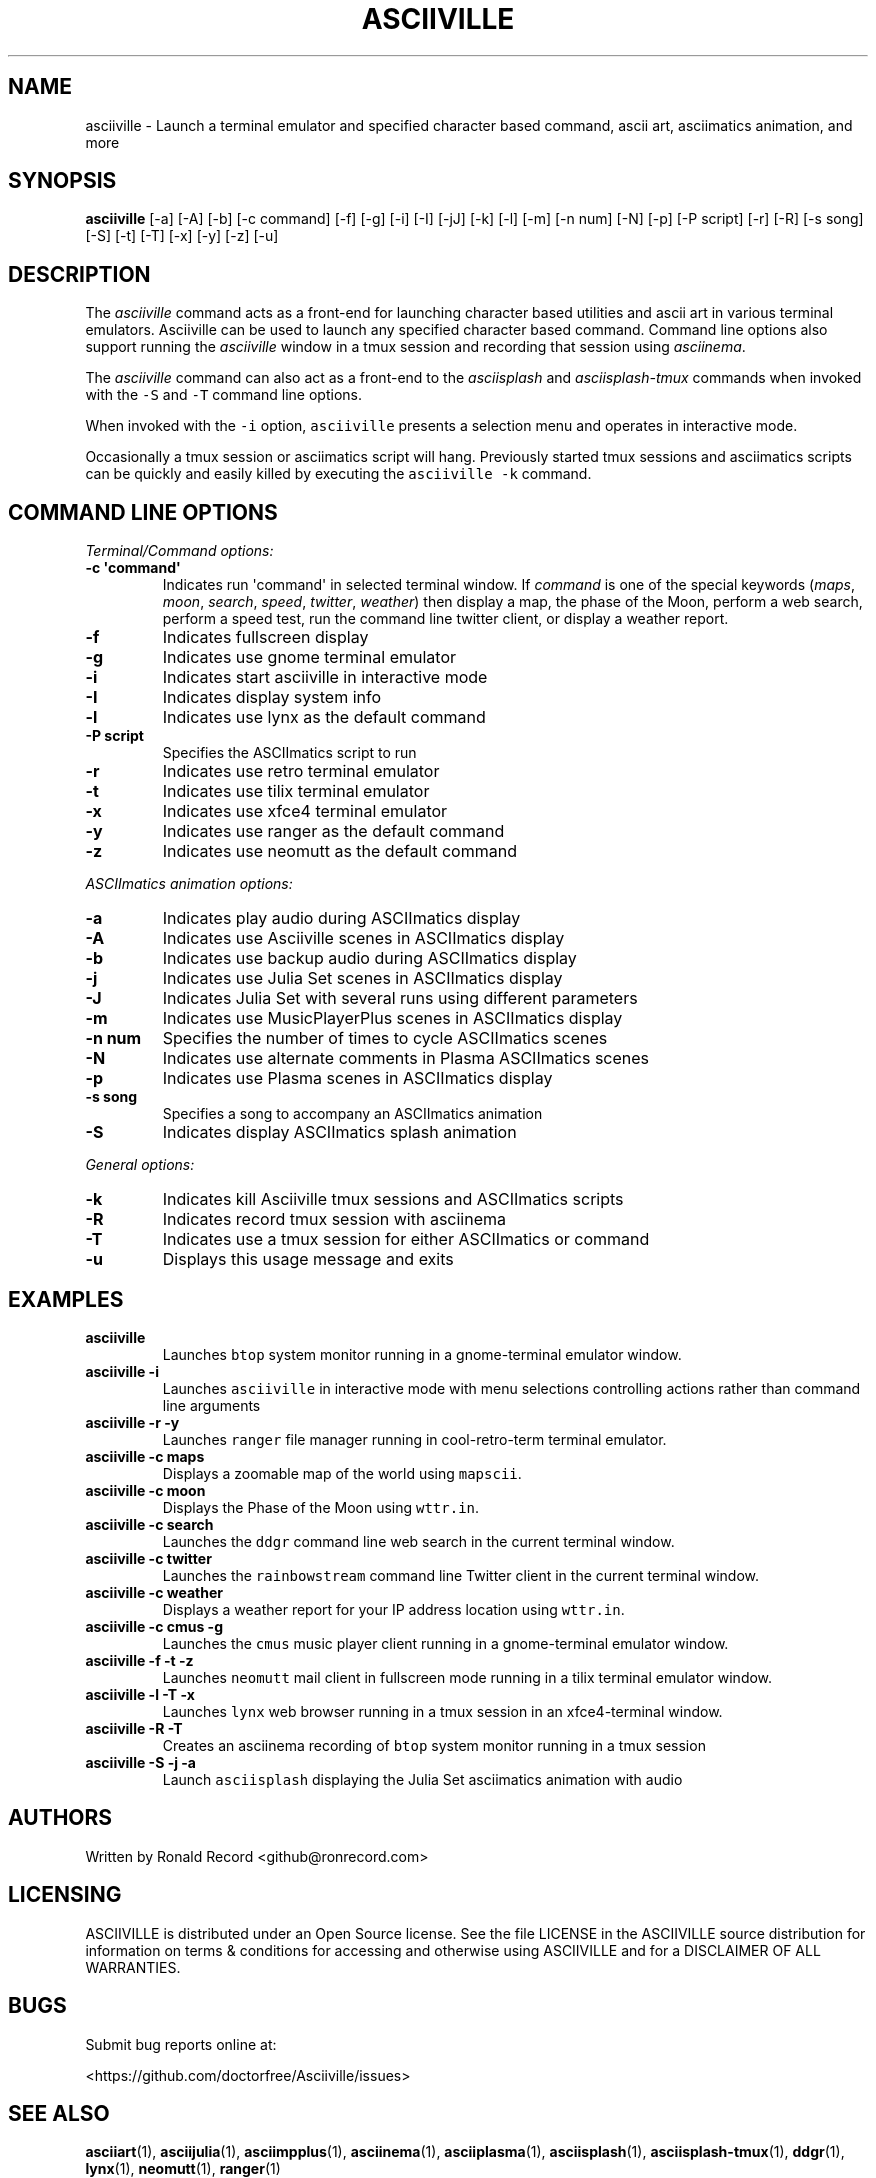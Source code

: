 .\" Automatically generated by Pandoc 2.17.1.1
.\"
.\" Define V font for inline verbatim, using C font in formats
.\" that render this, and otherwise B font.
.ie "\f[CB]x\f[]"x" \{\
. ftr V B
. ftr VI BI
. ftr VB B
. ftr VBI BI
.\}
.el \{\
. ftr V CR
. ftr VI CI
. ftr VB CB
. ftr VBI CBI
.\}
.TH "ASCIIVILLE" "1" "April 16, 2022" "asciiville 1.0.0" "User Manual"
.hy
.SH NAME
.PP
asciiville - Launch a terminal emulator and specified character based
command, ascii art, asciimatics animation, and more
.SH SYNOPSIS
.PP
\f[B]asciiville\f[R] [-a] [-A] [-b] [-c command] [-f] [-g] [-i] [-I]
[-jJ] [-k] [-l] [-m] [-n num] [-N] [-p] [-P script] [-r] [-R] [-s song]
[-S] [-t] [-T] [-x] [-y] [-z] [-u]
.SH DESCRIPTION
.PP
The \f[I]asciiville\f[R] command acts as a front-end for launching
character based utilities and ascii art in various terminal emulators.
Asciiville can be used to launch any specified character based command.
Command line options also support running the \f[I]asciiville\f[R]
window in a tmux session and recording that session using
\f[I]asciinema\f[R].
.PP
The \f[I]asciiville\f[R] command can also act as a front-end to the
\f[I]asciisplash\f[R] and \f[I]asciisplash-tmux\f[R] commands when
invoked with the \f[V]-S\f[R] and \f[V]-T\f[R] command line options.
.PP
When invoked with the \f[V]-i\f[R] option, \f[V]asciiville\f[R] presents
a selection menu and operates in interactive mode.
.PP
Occasionally a tmux session or asciimatics script will hang.
Previously started tmux sessions and asciimatics scripts can be quickly
and easily killed by executing the \f[V]asciiville -k\f[R] command.
.SH COMMAND LINE OPTIONS
.PP
\f[I]Terminal/Command options:\f[R]
.TP
\f[B]-c \[aq]command\[aq]\f[R]
Indicates run \[aq]command\[aq] in selected terminal window.
If \f[I]command\f[R] is one of the special keywords (\f[I]maps\f[R],
\f[I]moon\f[R], \f[I]search\f[R], \f[I]speed\f[R], \f[I]twitter\f[R],
\f[I]weather\f[R]) then display a map, the phase of the Moon, perform a
web search, perform a speed test, run the command line twitter client,
or display a weather report.
.TP
\f[B]-f\f[R]
Indicates fullscreen display
.TP
\f[B]-g\f[R]
Indicates use gnome terminal emulator
.TP
\f[B]-i\f[R]
Indicates start asciiville in interactive mode
.TP
\f[B]-I\f[R]
Indicates display system info
.TP
\f[B]-l\f[R]
Indicates use lynx as the default command
.TP
\f[B]-P script\f[R]
Specifies the ASCIImatics script to run
.TP
\f[B]-r\f[R]
Indicates use retro terminal emulator
.TP
\f[B]-t\f[R]
Indicates use tilix terminal emulator
.TP
\f[B]-x\f[R]
Indicates use xfce4 terminal emulator
.TP
\f[B]-y\f[R]
Indicates use ranger as the default command
.TP
\f[B]-z\f[R]
Indicates use neomutt as the default command
.PP
\f[I]ASCIImatics animation options:\f[R]
.TP
\f[B]-a\f[R]
Indicates play audio during ASCIImatics display
.TP
\f[B]-A\f[R]
Indicates use Asciiville scenes in ASCIImatics display
.TP
\f[B]-b\f[R]
Indicates use backup audio during ASCIImatics display
.TP
\f[B]-j\f[R]
Indicates use Julia Set scenes in ASCIImatics display
.TP
\f[B]-J\f[R]
Indicates Julia Set with several runs using different parameters
.TP
\f[B]-m\f[R]
Indicates use MusicPlayerPlus scenes in ASCIImatics display
.TP
\f[B]-n num\f[R]
Specifies the number of times to cycle ASCIImatics scenes
.TP
\f[B]-N\f[R]
Indicates use alternate comments in Plasma ASCIImatics scenes
.TP
\f[B]-p\f[R]
Indicates use Plasma scenes in ASCIImatics display
.TP
\f[B]-s song\f[R]
Specifies a song to accompany an ASCIImatics animation
.TP
\f[B]-S\f[R]
Indicates display ASCIImatics splash animation
.PP
\f[I]General options:\f[R]
.TP
\f[B]-k\f[R]
Indicates kill Asciiville tmux sessions and ASCIImatics scripts
.TP
\f[B]-R\f[R]
Indicates record tmux session with asciinema
.TP
\f[B]-T\f[R]
Indicates use a tmux session for either ASCIImatics or command
.TP
\f[B]-u\f[R]
Displays this usage message and exits
.SH EXAMPLES
.TP
\f[B]asciiville\f[R]
Launches \f[V]btop\f[R] system monitor running in a gnome-terminal
emulator window.
.TP
\f[B]asciiville -i\f[R]
Launches \f[V]asciiville\f[R] in interactive mode with menu selections
controlling actions rather than command line arguments
.TP
\f[B]asciiville -r -y\f[R]
Launches \f[V]ranger\f[R] file manager running in cool-retro-term
terminal emulator.
.TP
\f[B]asciiville -c maps\f[R]
Displays a zoomable map of the world using \f[V]mapscii\f[R].
.TP
\f[B]asciiville -c moon\f[R]
Displays the Phase of the Moon using \f[V]wttr.in\f[R].
.TP
\f[B]asciiville -c search\f[R]
Launches the \f[V]ddgr\f[R] command line web search in the current
terminal window.
.TP
\f[B]asciiville -c twitter\f[R]
Launches the \f[V]rainbowstream\f[R] command line Twitter client in the
current terminal window.
.TP
\f[B]asciiville -c weather\f[R]
Displays a weather report for your IP address location using
\f[V]wttr.in\f[R].
.TP
\f[B]asciiville -c cmus -g\f[R]
Launches the \f[V]cmus\f[R] music player client running in a
gnome-terminal emulator window.
.TP
\f[B]asciiville -f -t -z\f[R]
Launches \f[V]neomutt\f[R] mail client in fullscreen mode running in a
tilix terminal emulator window.
.TP
\f[B]asciiville -l -T -x\f[R]
Launches \f[V]lynx\f[R] web browser running in a tmux session in an
xfce4-terminal window.
.TP
\f[B]asciiville -R -T\f[R]
Creates an asciinema recording of \f[V]btop\f[R] system monitor running
in a tmux session
.TP
\f[B]asciiville -S -j -a\f[R]
Launch \f[V]asciisplash\f[R] displaying the Julia Set asciimatics
animation with audio
.SH AUTHORS
.PP
Written by Ronald Record <github@ronrecord.com>
.SH LICENSING
.PP
ASCIIVILLE is distributed under an Open Source license.
See the file LICENSE in the ASCIIVILLE source distribution for
information on terms & conditions for accessing and otherwise using
ASCIIVILLE and for a DISCLAIMER OF ALL WARRANTIES.
.SH BUGS
.PP
Submit bug reports online at:
.PP
<https://github.com/doctorfree/Asciiville/issues>
.SH SEE ALSO
.PP
\f[B]asciiart\f[R](1), \f[B]asciijulia\f[R](1),
\f[B]asciimpplus\f[R](1), \f[B]asciinema\f[R](1),
\f[B]asciiplasma\f[R](1), \f[B]asciisplash\f[R](1),
\f[B]asciisplash-tmux\f[R](1), \f[B]ddgr\f[R](1), \f[B]lynx\f[R](1),
\f[B]neomutt\f[R](1), \f[B]ranger\f[R](1)
.PP
Full documentation and sources at:
.PP
<https://github.com/doctorfree/Asciiville>
